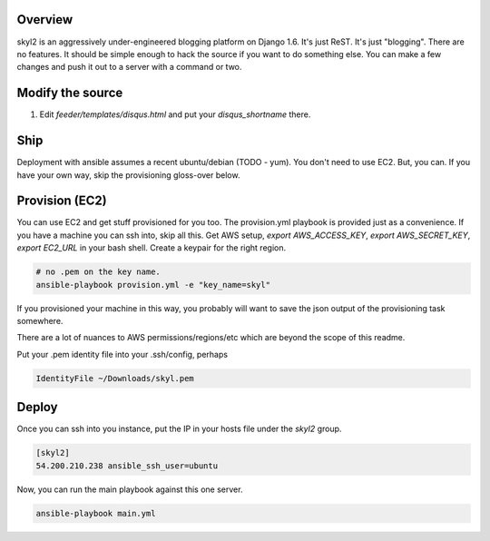 Overview
========

skyl2 is an aggressively under-engineered blogging platform on Django 1.6.
It's just ReST. It's just "blogging". There are no features.
It should be simple enough to hack the source if you want to do something else.
You can make a few changes and push it out to a server with
a command or two.

Modify the source
=================

#. Edit `feeder/templates/disqus.html` and put your `disqus_shortname` there.

Ship
====

Deployment with ansible assumes a recent ubuntu/debian (TODO - yum).
You don't need to use EC2. But, you can.
If you have your own way, skip the provisioning gloss-over below.

Provision (EC2)
===============

You can use EC2 and get stuff provisioned for you too.
The provision.yml playbook is provided just as a convenience.
If you have a machine you can ssh into, skip all this.
Get AWS setup, `export AWS_ACCESS_KEY`, `export AWS_SECRET_KEY`,
`export EC2_URL` in your bash shell.
Create a keypair for the right region.

.. sourcecode:: bash

    # no .pem on the key name.
    ansible-playbook provision.yml -e "key_name=skyl"

If you provisioned your machine in this way, you probably will want
to save the json output of the provisioning task somewhere.

There are a lot of nuances to AWS permissions/regions/etc
which are beyond the scope of this readme.

Put your .pem identity file into your .ssh/config, perhaps

.. sourcecode::

    IdentityFile ~/Downloads/skyl.pem

Deploy
======

Once you can ssh into you instance, put the IP in your hosts file
under the `skyl2` group.

.. sourcecode::

    [skyl2]
    54.200.210.238 ansible_ssh_user=ubuntu

Now, you can run the main playbook against this one server.

.. sourcecode:: bash

    ansible-playbook main.yml
